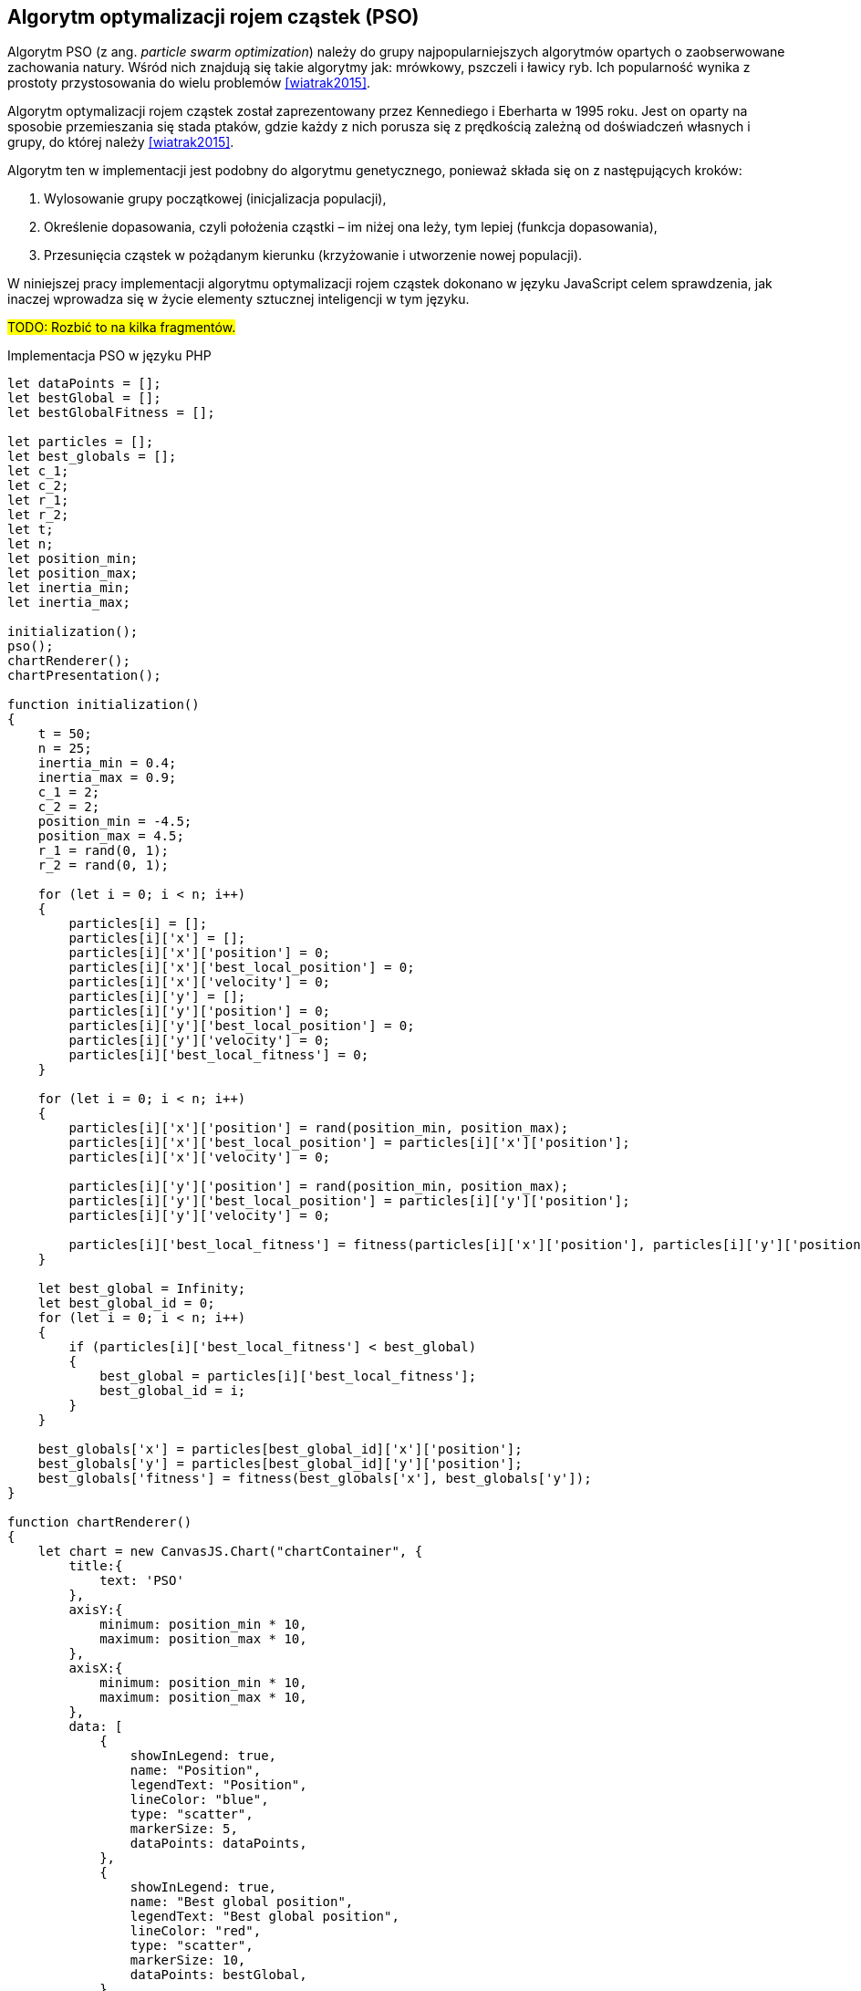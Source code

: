 == Algorytm optymalizacji rojem cząstek (PSO)
Algorytm PSO (z ang. _particle swarm optimization_) należy do grupy najpopularniejszych algorytmów opartych o zaobserwowane zachowania natury. 
Wśród nich znajdują się takie algorytmy jak: mrówkowy, pszczeli i ławicy ryb.
Ich popularność wynika z prostoty przystosowania do wielu problemów <<wiatrak2015>>. 

Algorytm optymalizacji rojem cząstek został zaprezentowany przez Kennediego i Eberharta w 1995 roku. 
Jest on oparty na sposobie przemieszania się stada ptaków, gdzie każdy z nich porusza się z prędkością zależną od doświadczeń własnych i grupy, do której należy <<wiatrak2015>>.

Algorytm ten w implementacji jest podobny do algorytmu genetycznego, ponieważ składa się on z następujących kroków:

. Wylosowanie grupy początkowej (inicjalizacja populacji),
. Określenie dopasowania, czyli położenia cząstki – im niżej ona leży, tym lepiej (funkcja dopasowania),
. Przesunięcia cząstek w pożądanym kierunku (krzyżowanie i utworzenie nowej populacji).

W niniejszej pracy implementacji algorytmu optymalizacji rojem cząstek dokonano w języku JavaScript celem sprawdzenia, jak inaczej wprowadza się w życie elementy sztucznej inteligencji w tym języku.

#TODO: Rozbić to na kilka fragmentów.#
[source,javascript]
.Implementacja PSO w języku PHP
----
let dataPoints = [];
let bestGlobal = [];
let bestGlobalFitness = [];

let particles = [];
let best_globals = [];
let c_1;
let c_2;
let r_1;
let r_2;
let t;
let n;
let position_min;
let position_max;
let inertia_min;
let inertia_max;

initialization();
pso();
chartRenderer();
chartPresentation();

function initialization()
{
    t = 50;
    n = 25;
    inertia_min = 0.4;
    inertia_max = 0.9;
    c_1 = 2;
    c_2 = 2;
    position_min = -4.5;
    position_max = 4.5;
    r_1 = rand(0, 1); 
    r_2 = rand(0, 1); 

    for (let i = 0; i < n; i++)
    {
        particles[i] = [];
        particles[i]['x'] = [];
        particles[i]['x']['position'] = 0;
        particles[i]['x']['best_local_position'] = 0;
        particles[i]['x']['velocity'] = 0;
        particles[i]['y'] = [];
        particles[i]['y']['position'] = 0;
        particles[i]['y']['best_local_position'] = 0;
        particles[i]['y']['velocity'] = 0;
        particles[i]['best_local_fitness'] = 0;
    }

    for (let i = 0; i < n; i++)
    {
        particles[i]['x']['position'] = rand(position_min, position_max);
        particles[i]['x']['best_local_position'] = particles[i]['x']['position'];
        particles[i]['x']['velocity'] = 0;

        particles[i]['y']['position'] = rand(position_min, position_max);
        particles[i]['y']['best_local_position'] = particles[i]['y']['position'];
        particles[i]['y']['velocity'] = 0;

        particles[i]['best_local_fitness'] = fitness(particles[i]['x']['position'], particles[i]['y']['position']);
    }
            
    let best_global = Infinity;
    let best_global_id = 0;
    for (let i = 0; i < n; i++)
    {
        if (particles[i]['best_local_fitness'] < best_global) 
        {
            best_global = particles[i]['best_local_fitness'];
            best_global_id = i;
        }
    }
        
    best_globals['x'] = particles[best_global_id]['x']['position'];
    best_globals['y'] = particles[best_global_id]['y']['position'];
    best_globals['fitness'] = fitness(best_globals['x'], best_globals['y']);
}

function chartRenderer()
{
    let chart = new CanvasJS.Chart("chartContainer", {
        title:{
            text: 'PSO'             
        },
        axisY:{
            minimum: position_min * 10,
            maximum: position_max * 10,
        },
        axisX:{
            minimum: position_min * 10,
            maximum: position_max * 10,
        },
        data: [              
            {
                showInLegend: true, 
                name: "Position",
                legendText: "Position",
                lineColor: "blue",
                type: "scatter",
                markerSize: 5,
                dataPoints: dataPoints,
            },
            {
                showInLegend: true, 
                name: "Best global position",
                legendText: "Best global position",
                lineColor: "red",
                type: "scatter",
                markerSize: 10,
                dataPoints: bestGlobal,
            }
        ]
    });
    chart.render();
}

function chartPresentation()
{
    for (let i = 1; i < t; i++) {
        setTimeout(function timer() {
            chart.options.data[0].dataPoints = dataPoints[i];
            chart.options.data[1].dataPoints = bestGlobal[i];
            chart.render();
        }, i * 200);
    }
}

function pso()
{
    for (let i = 0; i < t; i++)
    {
        for (let j = 0; j < n; j++)
        {
            best_local_fitness = fitness(particles[j]['x']['position'], particles[j]['y']['position']);
            if (particles[j]['best_local_fitness'] > best_local_fitness) 
            {
                particles[j]['best_local_fitness'] = best_local_fitness;
                particles[j]['x']['best_local_position'] = particles[j]['x']['position'];
                particles[j]['y']['best_local_position'] = particles[j]['y']['position'];
            }
        }
  
        for (let j = 0; j < n; j++)
        {
            if (particles[j]['best_local_fitness'] < best_globals['fitness'])
            {
                best_globals['fitness'] = particles[j]['best_local_fitness'];
                best_globals['x'] = particles[j]['x']['position'];
                best_globals['y'] = particles[j]['y']['position'];
            }
        }

        dataPoints[i] = [];
        for (let j = 0; j < n; j++)
        {
            particles[j]['x']['velocity'] = inertia(i) *
                particles[j]['x']['velocity'] +
                ( c_1 * rand(0, 1) ) *
                ( particles[j]['x']['best_local_position'] - particles[j]['x']['position'] ) +
                ( c_2 * rand(0, 1) ) *
                ( best_globals['x'] - particles[j]['x']['position']);

            particles[j]['y']['velocity'] = inertia(i) *
                particles[j]['y']['velocity'] +
                ( c_1 * rand(0, 1) ) *
                ( particles[j]['y']['best_local_position'] - particles[j]['y']['position'] ) +
                ( c_2 * rand(0, 1) ) *
                ( best_globals['y'] - particles[j]['y']['position']);

            particles[j]['x']['position'] = particles[j]['x']['position'] + particles[j]['x']['velocity'];
            particles[j]['y']['position'] = particles[j]['y']['position'] + particles[j]['y']['velocity'];
                    
            dataPoints[i].push({
                'x': particles[j]['x']['position'],
                'y': particles[j]['y']['position'],
            }); 
        }
                
        bestGlobal[i] = [];
        bestGlobal[i].push({
            'x': best_globals['x'],
            'y': best_globals['y'],
        });
        bestGlobalFitness[i] = best_globals['fitness'];
    }
}

function fitness(x, y) 
{
    // Bale'a || od -4,5 do 4,5
    return  -(Math.pow(1.5 - x + x * y, 2) + Math.pow(2.25 - x + x * y * y, 2) + Math.pow(2.625 - x + x * y * y * y, 2));
}

function rand(from = 0, to = 1)
{
    return Math.round(((Math.random() * (to - from) + from) + Number.EPSILON) * 100) / 100;
}

function inertia(i)
{
    return 0.1;
 }
----
